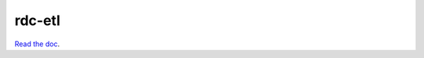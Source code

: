 rdc-etl
=======

.. image:: https://secure.travis-ci.org/rdcli/etl.png
  :target: http://travis-ci.org/rdcli/etl
  :alt: Build Status

`Read the doc <http://etl.rdc.li/>`_.

